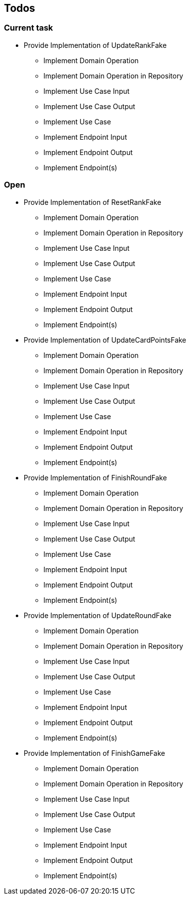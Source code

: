 == Todos

=== Current task

* Provide Implementation of UpdateRankFake
** Implement Domain Operation
** Implement Domain Operation in Repository
** Implement Use Case Input
** Implement Use Case Output
** Implement Use Case
** Implement Endpoint Input
** Implement Endpoint Output
** Implement Endpoint(s)

=== Open

* Provide Implementation of ResetRankFake
** Implement Domain Operation
** Implement Domain Operation in Repository
** Implement Use Case Input
** Implement Use Case Output
** Implement Use Case
** Implement Endpoint Input
** Implement Endpoint Output
** Implement Endpoint(s)
* Provide Implementation of UpdateCardPointsFake
** Implement Domain Operation
** Implement Domain Operation in Repository
** Implement Use Case Input
** Implement Use Case Output
** Implement Use Case
** Implement Endpoint Input
** Implement Endpoint Output
** Implement Endpoint(s)
* Provide Implementation of FinishRoundFake
** Implement Domain Operation
** Implement Domain Operation in Repository
** Implement Use Case Input
** Implement Use Case Output
** Implement Use Case
** Implement Endpoint Input
** Implement Endpoint Output
** Implement Endpoint(s)
* Provide Implementation of UpdateRoundFake
** Implement Domain Operation
** Implement Domain Operation in Repository
** Implement Use Case Input
** Implement Use Case Output
** Implement Use Case
** Implement Endpoint Input
** Implement Endpoint Output
** Implement Endpoint(s)
* Provide Implementation of FinishGameFake
** Implement Domain Operation
** Implement Domain Operation in Repository
** Implement Use Case Input
** Implement Use Case Output
** Implement Use Case
** Implement Endpoint Input
** Implement Endpoint Output
** Implement Endpoint(s)